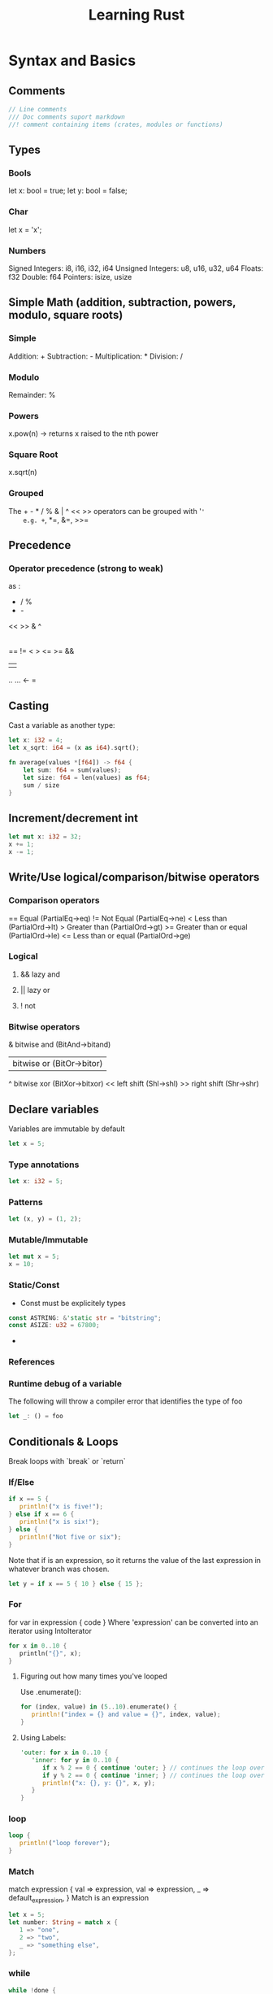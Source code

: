 #+TITLE: Learning Rust

* Syntax and Basics

** Comments
#+BEGIN_SRC rust
   // Line comments
   /// Doc comments suport markdown
   //! comment containing items (crates, modules or functions)
#+END_SRC
** Types
*** Bools
    let x: bool = true;
    let y: bool = false;
*** Char
    let x = 'x';
*** Numbers
    Signed Integers: i8, i16, i32, i64
    Unsigned Integers: u8, u16, u32, u64
    Floats: f32
    Double: f64
    Pointers: isize, usize
** Simple Math (addition, subtraction, powers, modulo, square roots)
*** Simple
    Addition: +
    Subtraction: -
    Multiplication: *
    Division: /
*** Modulo
    Remainder: %
*** Powers
    x.pow(n) -> returns x raised to the nth power
*** Square Root
    x.sqrt(n)
*** Grouped
    The + - * / % & | ^ << >> operators can be grouped with '='
    e.g. +=, *=, &=, >>=
** Precedence
*** Operator precedence (strong to weak)
    as :
    * / %
    + -
    << >>
    &
    ^
    |
    == != < > <= >=
    &&
    ||
    .. ...
    <-
    =
** Casting
   Cast a variable as another type:
#+BEGIN_SRC rust
   let x: i32 = 4;
   let x_sqrt: i64 = (x as i64).sqrt();

   fn average(values *[f64]) -> f64 {
       let sum: f64 = sum(values);
       let size: f64 = len(values) as f64;
       sum / size
   }
#+END_SRC  
** Increment/decrement int
#+BEGIN_SRC rust
   let mut x: i32 = 32;
   x += 1;
   x -= 1;
#+END_SRC
** Write/Use logical/comparison/bitwise operators
*** Comparison operators
    == Equal (PartialEq->eq)
    != Not Equal (PartialEq->ne)
    < Less than (PartialOrd->lt)
    > Greater than (PartialOrd->gt)
    >= Greater than or equal (PartialOrd->le)
    <= Less than or equal (PartialOrd->ge)
*** Logical
**** && lazy and
**** || lazy or
**** ! not
*** Bitwise operators
    & bitwise and (BitAnd->bitand)
    | bitwise or (BitOr->bitor)
    ^ bitwise xor (BitXor->bitxor)
    << left shift (Shl->shl)
    >> right shift (Shr->shr)
** Declare variables
   Variables are immutable by default
#+BEGIN_SRC rust
   let x = 5;
#+END_SRC
*** Type annotations
#+BEGIN_SRC rust
   let x: i32 = 5;
#+END_SRC
*** Patterns
#+BEGIN_SRC rust
    let (x, y) = (1, 2);
#+END_SRC 
*** Mutable/Immutable
#+BEGIN_SRC rust
    let mut x = 5;
    x = 10;
#+END_SRC
*** Static/Const
    - Const must be explicitely types
#+BEGIN_SRC rust
   const ASTRING: &'static str = "bitstring";
   const ASIZE: u32 = 67800;
#+END_SRC
    - 
*** References
*** Runtime debug of a variable
    The following will throw a compiler error that identifies the type
    of foo
#+BEGIN_SRC rust
   let _: () = foo
#+END_SRC
** Conditionals & Loops
   Break loops with `break` or `return`
*** If/Else
#+BEGIN_SRC rust
   if x == 5 {
      println!("x is five!");
   } else if x == 6 {
      println!("x is six!");
   } else {
      println!("Not five or six");
   }
#+END_SRC
    Note that if is an expression, so it returns the value of the last
    expression in whatever branch was chosen.  
#+BEGIN_SRC rust
   let y = if x == 5 { 10 } else { 15 };
#+END_SRC
*** For
    for var in expression {
        code
    }
    Where 'expression' can be converted into an iterator using IntoIterator
#+BEGIN_SRC rust
   for x in 0..10 {
      println("{}", x); 
   }
#+END_SRC
**** Figuring out how many times you've looped
     Use .enumerate():
#+BEGIN_SRC rust
   for (index, value) in (5..10).enumerate() {
      println!("index = {} and value = {}", index, value);
   }
#+END_SRC
**** Using Labels:
#+BEGIN_SRC rust
   'outer: for x in 0..10 {
      'inner: for y in 0..10 {
         if x % 2 == 0 { continue 'outer; } // continues the loop over x
         if y % 2 == 0 { continue 'inner; } // continues the loop over y
         println!("x: {}, y: {}", x, y);
      }
   }
#+END_SRC
*** loop
#+BEGIN_SRC rust 
   loop {
      println!("loop forever");
   }
#+END_SRC
*** Match
    match expression {
        val => expression,
        val => expression,
        _ => default_expression,
    }
    Match is an expression
#+BEGIN_SRC rust
   let x = 5;
   let number: String = match x {
      1 => "one",
      2 => "two",
      _ => "something else",
   };
#+END_SRC
*** while
#+BEGIN_SRC rust
while !done {
   x += x - 3;
   if x % 5 == 0 {
      done = true;
   }
}
#+END_SRC
** Iterate over an iterable type/range
#+BEGIN_SRC rust

#+END_SRC
** Write a loop
** Declare a function/method/lambda
** What is null?
** Enums
*** Matching on an enum
#+BEGIN_SRC rust
   enum Message {
      Quit,
      ChangeColor(i32, i32, i32),
      Move { x: i32, y: i32 },
      Write(String),
   }
   fn quit() { /*...*/ }
   fn change_color(r: i32, g: i32, b: i32) { /*...*/ }
   fn move_cursor(x: i32, y: i32) { /*...*/ }

   fn process_message(msg: Message) {
      match msg {
         Message::Quit => quit(),
         Message::ChangeColor(r, g, b) => change_color(r, g, b),
         Message::Move { x: x, y: y } => move_cursor(x, y),
         Message::Write(s) => println!("{}", s),
      };
   }
#+END_SRC

** Strings
*** Declare
*** Printing
**** Use println!, print!, format! and write!
 #+BEGIN_SRC rust
   println!("{}", something_to_print);
 #+END_SRC
**** '{}' formatting
     | {..}        | Formats     |
     | unspecified | Debug       |
     | d or i      | Signed      |
     | u           | Unsigned    |
     | b           | Bool        |
     | c           | Char        |
     | o           | Octal       |
     | x           | Lowerhex    |
     | X           | Upperhex    |
     | s           | String      |
     | p           | Pointer     |
     | t           | Binary      |
     | f           | Float       |
     | e           | LowerExp    |
     | E           | UpperExp    |
     | ?           | Poly        |
     | .n          | n precision |
     |             |             |
*** Formatting
*** Concatenating
*** Upcase/Downcase
*** Sorting
*** Splitting
*** Substrings/Splicing
** Lists
*** Declare
*** Indexing
*** Sorting
*** Joining
*** Adding
*** Removing
*** Appending
** Sets
*** Declare
*** Union
*** Intersection
*** Difference
** Hashtables
*** Declare
*** Getting
*** Setting
*** Removing
** Ranges
*** Declaring
*** Inclusive/Exclusive
*** Iterating

** Scoping and Namespaces
*** Global/file/block scopes?

* Functional Constructs
** Rust Iterators/Adapters/Consumers
   ITERATOR -> ADAPTER -> ADAPTER -> CONSUMER
*** Iterators
    Implement the Iterator trait, which provides next()
    - iter() iterates over &T
    - iter_mut() iterates over &mut T
    - inter_iter() iterates over T
*** Adapters 
    Take an iterator, provide some sort of modification, and yields
    another iterator
    - filter() takes a closure that filters out unwanted elements
    - map() Applies a closure to each element
    - take() Takes the first n elements
    - chain() Takes another iterator and appends it
    - zip() Takes another iterator and returns an iterator that
      returns pairs of the two iterators
    - filter_map() Takes a closure that must return an Option<T>,
      allowing both filtering and mapping
    - enumerate() returns (i, val) where i is the current count
    - peekable() Adds a peek() methos to an iterator, allowint

* Mutable/Immutable Variable Notes

* Functions and Argument Passing
** How are Functions declared
** Argument passing - value/reference?
** Return Values
** References

* Structs and Traits
** Struct Declaration
** Methods on structs
** Traits
*** Declaration
*** Implementation for...

* Boxes and Memory Management

* Modules and Crates
** Scopes
** Modules
** Crates

* Ecosystem and Tools
** Package Manager
** Test Framework
** Standard Debugger
** Version Manager

* Philosophy & Conventions
** Style Guide
** Idioms
** Documentation Sources

* Common Gotchas

* Common Tasks
** Traverse a filesystem
** Read/Write from/to files
** Parse JSON/XML/CSV or some other formate
** Use regular expressions
** Send HTTP requests
** Use Unicode



